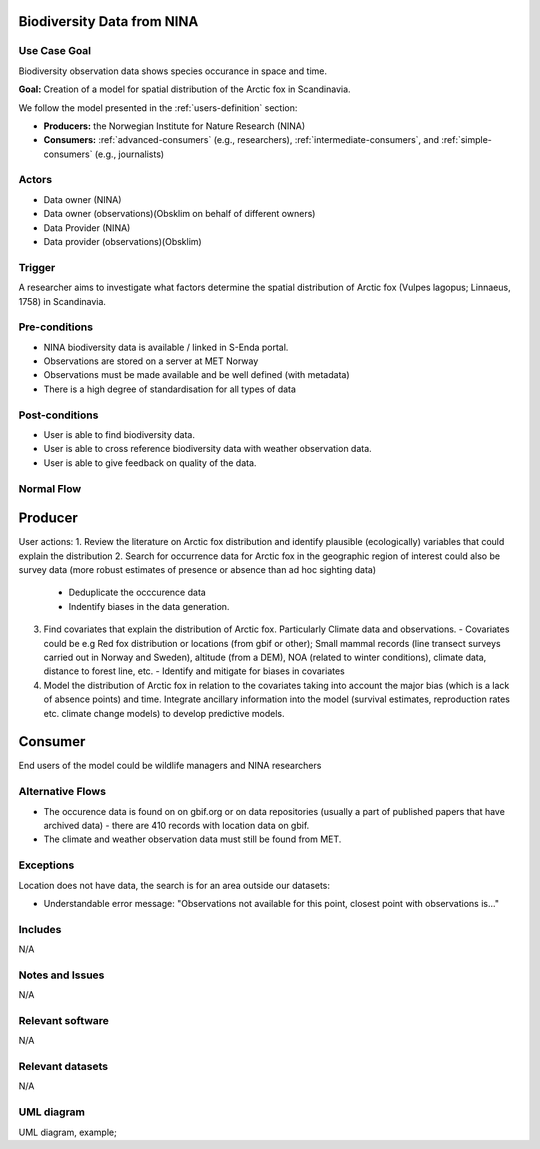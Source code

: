 Biodiversity Data from NINA
""""""""""""""""""""""""""""

..

Use Case Goal
=============

.. Required

Biodiversity observation data shows species occurance in space and time.

**Goal:** Creation of a model for spatial distribution of the Arctic fox in Scandinavia. 

We follow the model presented in the :ref:`users-definition` section:

* **Producers:** the Norwegian Institute for Nature Research (NINA)

* **Consumers:** :ref:`advanced-consumers` (e.g., researchers), :ref:`intermediate-consumers`, and :ref:`simple-consumers`  (e.g., journalists)

Actors
======

.. Required

- Data owner (NINA)
- Data owner (observations)(Obsklim on behalf of different owners)
- Data Provider (NINA)
- Data provider (observations)(Obsklim)


Trigger
=======

.. Event that initiates the Use Case (an external business event, a system event, or the first step
   in the normal flow.

A researcher aims to investigate what factors determine the spatial 
distribution of Arctic fox (Vulpes lagopus; Linnaeus, 1758) in Scandinavia. 


Pre-conditions
==============

.. Activities that must take place, or any conditions that must be true, before the Use Case can be
   started.

* NINA biodiversity data is available / linked in S-Enda portal. 
* Observations are stored on a server at MET Norway
* Observations must be made available and be well defined (with metadata)
* There is a high degree of standardisation for all types of data

Post-conditions
===============

.. The state of the system at the conclusion of the Use Case execution.

* User is able to find biodiversity data.
* User is able to cross reference biodiversity data with weather observation data.
* User is able to give feedback on quality of the data.

Normal Flow
===========

.. Detailed description of the user actions and system responses that will take place during
   execution of the Use Case under normal, expected conditions. This dialog sequence will ultimately
   lead to accomplishing the goal stated in the Use Case name and description.

Producer
""""""""

User actions:
1. Review the literature on Arctic fox distribution and identify plausible (ecologically) variables that could explain the distribution
2. Search for occurrence data for Arctic fox in the geographic region of interest could also be survey data (more robust estimates of presence or absence than ad hoc sighting data) 
   - Deduplicate the occcurence data
   - Indentify biases in the data generation. 
3. Find covariates that explain the distribution of Arctic fox. Particularly Climate data and observations.
   - Covariates could be e.g Red fox distribution or locations (from gbif or other); Small mammal records (line transect surveys carried out in Norway and Sweden), altitude (from a DEM), NOA (related to winter conditions), climate data, distance to forest line, etc.
   - Identify and mitigate for biases in covariates 
4. Model the distribution of Arctic fox in relation to the covariates taking into account the major bias (which is a lack of absence points) and time. Integrate ancillary information into the model (survival estimates, reproduction rates etc. climate change models) to develop predictive models. 

Consumer
""""""""

End users of the model could be wildlife managers and NINA researchers


Alternative Flows
=================

.. Other, legitimate usage scenarios that can take place within this Use Case.

- The occurence data is found on on gbif.org or on data repositories (usually a part of published papers that have archived data) - there are 410 records with location data on gbif. 
- The climate and weather observation data must still be found from MET. 

Exceptions
==========

.. Anticipated error conditions that could occur during execution of the Use Case, and how the
   system is to respond to those conditions, or the Use Case execution fails for some reason.

Location does not have data, the search is for an area outside our datasets:

- Understandable error message: "Observations not available for this point, closest point with observations is..."


Includes
========

N/A

Notes and Issues
================

N/A

Relevant software
=================

N/A

Relevant datasets
=================

N/A

UML diagram
===========

.. UML diagram, example;

UML diagram, example;

.. uml::

   @startuml Nina use case
   !includeurl https://raw.githubusercontent.com/RicardoNiepel/C4-PlantUML/release/1-0/C4_Container.puml

   LAYOUT_LEFT_RIGHT

   Person(researcher, "Biodiversity researcher")

   System(senda_search_interface, "S-ENDA Metadata Service/Central")

   Rel(senda_search_interface, researcher, "Returns applicable biodiversity and weather datasets.", "Web UI")
   Rel(researcher, senda_search_interface, "Searches for biodivesity data and related weather data for a region and time range.", "Web UI")
   @enduml
